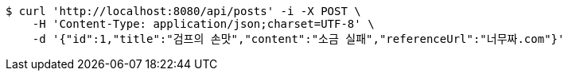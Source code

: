 [source,bash]
----
$ curl 'http://localhost:8080/api/posts' -i -X POST \
    -H 'Content-Type: application/json;charset=UTF-8' \
    -d '{"id":1,"title":"검프의 손맛","content":"소금 실패","referenceUrl":"너무짜.com"}'
----